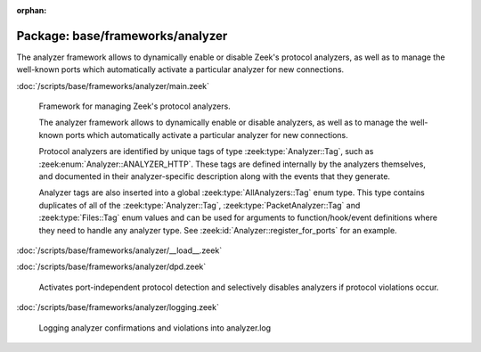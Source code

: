 :orphan:

Package: base/frameworks/analyzer
=================================

The analyzer framework allows to dynamically enable or disable Zeek's
protocol analyzers, as well as to manage the well-known ports which
automatically activate a particular analyzer for new connections.

:doc:`/scripts/base/frameworks/analyzer/main.zeek`

   Framework for managing Zeek's protocol analyzers.
   
   The analyzer framework allows to dynamically enable or disable analyzers, as
   well as to manage the well-known ports which automatically activate a
   particular analyzer for new connections.
   
   Protocol analyzers are identified by unique tags of type
   :zeek:type:`Analyzer::Tag`, such as :zeek:enum:`Analyzer::ANALYZER_HTTP`.
   These tags are defined internally by
   the analyzers themselves, and documented in their analyzer-specific
   description along with the events that they generate.
   
   Analyzer tags are also inserted into a global :zeek:type:`AllAnalyzers::Tag` enum
   type. This type contains duplicates of all of the :zeek:type:`Analyzer::Tag`,
   :zeek:type:`PacketAnalyzer::Tag` and :zeek:type:`Files::Tag` enum values
   and can be used for arguments to function/hook/event definitions where they
   need to handle any analyzer type. See :zeek:id:`Analyzer::register_for_ports`
   for an example.

:doc:`/scripts/base/frameworks/analyzer/__load__.zeek`


:doc:`/scripts/base/frameworks/analyzer/dpd.zeek`

   Activates port-independent protocol detection and selectively disables
   analyzers if protocol violations occur.

:doc:`/scripts/base/frameworks/analyzer/logging.zeek`

   Logging analyzer confirmations and violations into analyzer.log

